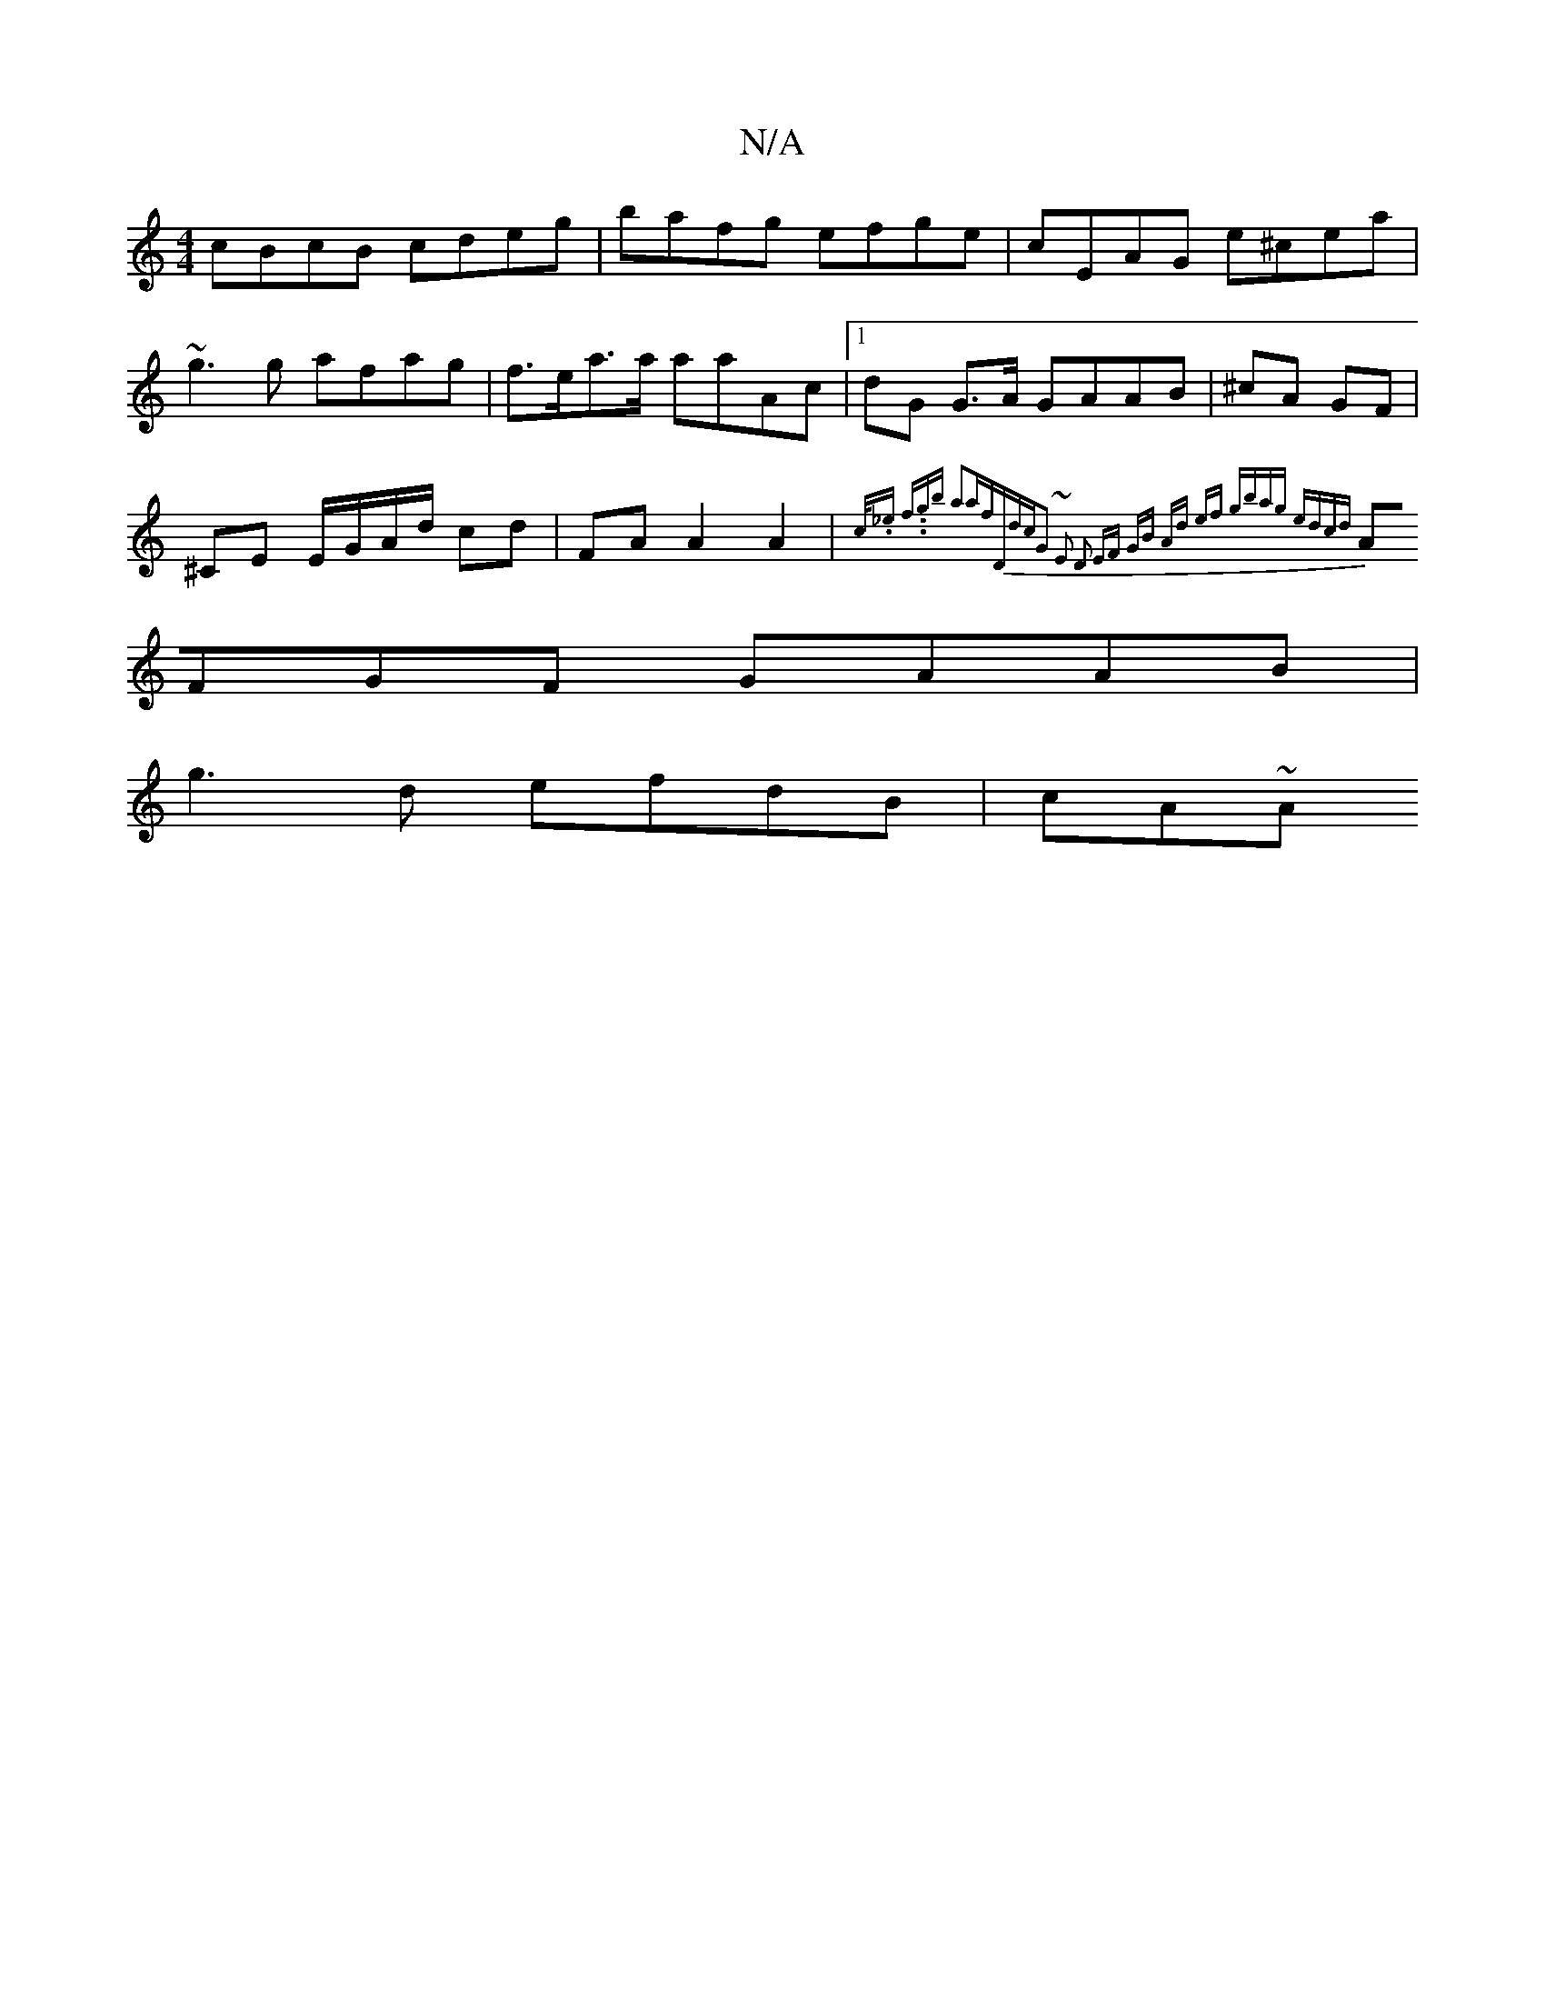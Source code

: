 X:1
T:N/A
M:4/4
R:N/A
K:Cmajor
cBcB cdeg|bafg efge|cEAG e^cea|
~g3g afag | f>ea>a aaAc |[1 dG G>A GAAB | ^cA GF |
^CE E/G/A/d/ cd | FA A2A2|{c/2._e f3/2.'.gb a2af|"D"dc"G2 ~E2 D2 | EF GB Ad ef | gbag edcd |
AFGF GAAB|
g3d efdB|cA~A
